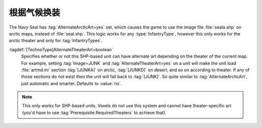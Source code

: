 .. index::
  Art; AlternateTheaterArt for InfantryTypes supports all theaters
  Theaters; AlternateTheaterArt for InfantryTypes supports all theaters

根据气候换装
~~~~~~~~~~~~~~~

The Navy Seal has :tag:`AlternateArcticArt=yes` set, which causes the game to
use the image file :file:`seala.shp` on arctic maps, instead of
:file:`seal.shp`. This logic works for any :type:`InfantryType`, however this
only works for the arctic theater and only for :tag:`InfantryTypes`.

:tagdef:`[TechnoType]AlternateTheaterArt=boolean`
  Specifies whether or not this SHP-based unit can have alternate art depending
  on the theater of the current map. For example, setting :tag:`Image=JUNK` and
  :tag:`AlternateTheaterArt=yes` on a unit will make the unit load
  :file:`artmd.ini` section :tag:`[JUNKA]` on arctic, :tag:`[JUNKD]` on desert,
  and so on according to theater. If any of those sections do not exist then the
  unit will fall back to :tag:`[JUNK]`. So quite similar to
  :tag:`AlternateArcticArt`, just automatic and smarter. Defaults to
  :value:`no`.

.. note:: This only works for SHP-based units. Voxels do not use this system and
  cannot have theater-specific art (you'd have to use
  \ :tag:`Prerequisite.RequiredTheaters` to achieve that).

.. versionadded:: 0.2

